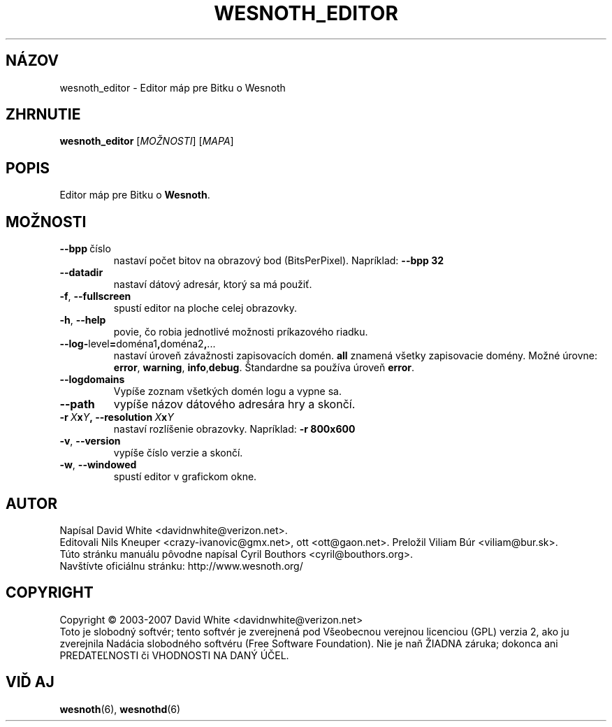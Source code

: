 .\" This program is free software; you can redistribute it and/or modify
.\" it under the terms of the GNU General Public License as published by
.\" the Free Software Foundation; either version 2 of the License, or
.\" (at your option) any later version.
.\"
.\" This program is distributed in the hope that it will be useful,
.\" but WITHOUT ANY WARRANTY; without even the implied warranty of
.\" MERCHANTABILITY or FITNESS FOR A PARTICULAR PURPOSE.  See the
.\" GNU General Public License for more details.
.\"
.\" You should have received a copy of the GNU General Public License
.\" along with this program; if not, write to the Free Software
.\" Foundation, Inc., 51 Franklin Street, Fifth Floor, Boston, MA  02110-1301  USA
.\"
.
.\"*******************************************************************
.\"
.\" This file was generated with po4a. Translate the source file.
.\"
.\"*******************************************************************
.TH WESNOTH_EDITOR 6 2007 wesnoth_editor "Editor máp pre Bitku o Wesnoth"
.
.SH NÁZOV
wesnoth_editor \- Editor máp pre Bitku o Wesnoth
.
.SH ZHRNUTIE
.
\fBwesnoth_editor\fP [\fIMOŽNOSTI\fP] [\fIMAPA\fP]
.
.SH POPIS
Editor máp pre Bitku o \fBWesnoth\fP.
.
.SH MOŽNOSTI
.
.TP 
\fB\-\-bpp\fP\ číslo
nastaví počet bitov na obrazový bod (BitsPerPixel). Napríklad: \fB\-\-bpp 32\fP
.TP 
\fB\-\-datadir\fP
nastaví dátový adresár, ktorý sa má použiť.
.TP 
\fB\-f\fP,\fB\ \-\-fullscreen\fP
spustí editor na ploche celej obrazovky.
.TP 
\fB\-h\fP,\fB\ \-\-help\fP
povie, čo robia jednotlivé možnosti príkazového riadku.
.TP 
\fB\-\-log\-\fPlevel\fB=\fPdoména1\fB,\fPdoména2\fB,\fP...
nastaví úroveň závažnosti zapisovacích domén. \fBall\fP znamená všetky
zapisovacie domény. Možné úrovne: \fBerror\fP,\ \fBwarning\fP,\ \fBinfo\fP,\
\fBdebug\fP. Štandardne sa používa úroveň \fBerror\fP.
.TP 
\fB\-\-logdomains\fP
Vypíše zoznam všetkých domén logu a vypne sa.
.TP 
\fB\-\-path\fP
vypíše názov dátového adresára hry a skončí.
.TP 
\fB\-r\ \fP\fIX\fP\fBx\fP\fIY\fP\fB,\ \-\-resolution\ \fP\fIX\fP\fBx\fP\fIY\fP
nastaví rozlíšenie obrazovky. Napríklad: \fB\-r 800x600\fP
.TP 
\fB\-v\fP,\fB\ \-\-version\fP
vypíše číslo verzie a skončí.
.TP 
\fB\-w\fP,\fB\ \-\-windowed\fP
spustí editor v grafickom okne.

.
.SH AUTOR
.
Napísal David White <davidnwhite@verizon.net>.
.br
Editovali Nils Kneuper <crazy\-ivanovic@gmx.net>, ott
<ott@gaon.net>. Preložil Viliam Búr <viliam@bur.sk>.
.br
Túto stránku manuálu pôvodne napísal Cyril Bouthors
<cyril@bouthors.org>.
.br
Navštívte oficiálnu stránku: http://www.wesnoth.org/
.
.SH COPYRIGHT
.
Copyright \(co 2003\-2007 David White <davidnwhite@verizon.net>
.br
Toto je slobodný softvér; tento softvér je zverejnená pod Všeobecnou
verejnou licenciou (GPL) verzia 2, ako ju zverejnila Nadácia slobodného
softvéru (Free Software Foundation). Nie je naň ŽIADNA záruka; dokonca ani
PREDATEĽNOSTI či VHODNOSTI NA DANÝ ÚČEL.
.
.SH "VIĎ AJ"
.
\fBwesnoth\fP(6), \fBwesnothd\fP(6)
